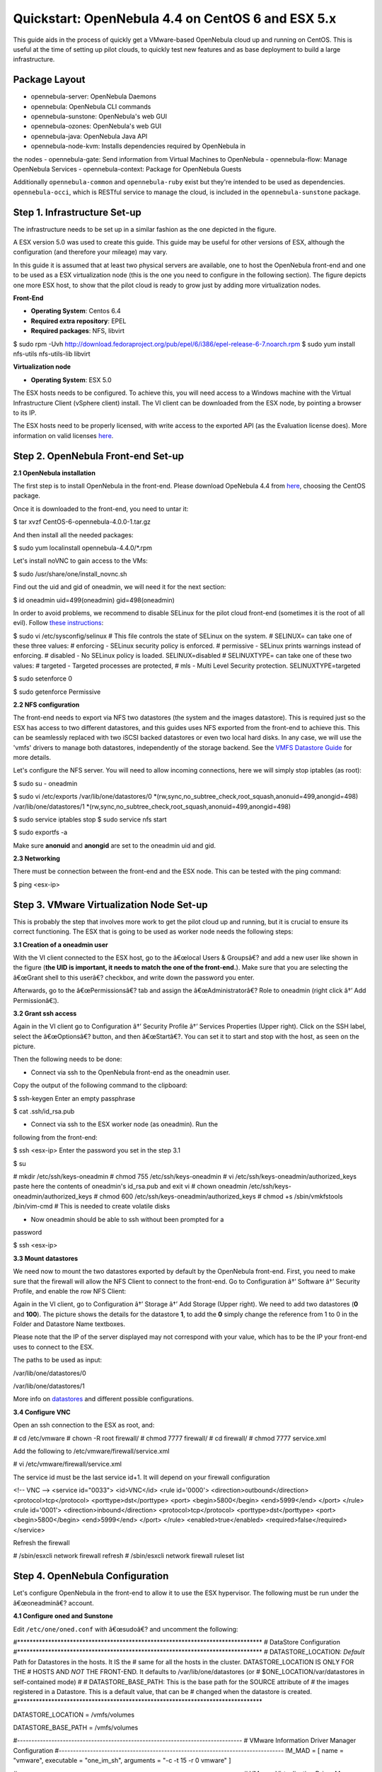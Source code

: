 ==================================================
Quickstart: OpenNebula 4.4 on CentOS 6 and ESX 5.x
==================================================

This guide aids in the process of quickly get a VMware-based OpenNebula
cloud up and running on CentOS. This is useful at the time of setting up
pilot clouds, to quickly test new features and as base deployment to
build a large infrastructure.

Package Layout
==============

-  opennebula-server: OpenNebula Daemons
-  opennebula: OpenNebula CLI commands
-  opennebula-sunstone: OpenNebula's web GUI
-  opennebula-ozones: OpenNebula's web GUI
-  opennebula-java: OpenNebula Java API
-  opennebula-node-kvm: Installs dependencies required by OpenNebula in
the nodes
-  opennebula-gate: Send information from Virtual Machines to OpenNebula
-  opennebula-flow: Manage OpenNebula Services
-  opennebula-context: Package for OpenNebula Guests

Additionally ``opennebula-common`` and ``opennebula-ruby`` exist but
they're intended to be used as dependencies. ``opennebula-occi``, which
is RESTful service to manage the cloud, is included in the
``opennebula-sunstone`` package.

Step 1. Infrastructure Set-up
=============================

The infrastructure needs to be set up in a similar fashion as the one
depicted in the figure.

|:!:| A ESX version 5.0 was used to create this guide. This guide may be
useful for other versions of ESX, although the configuration (and
therefore your mileage) may vary.

|image1|

In this guide it is assumed that at least two physical servers are
available, one to host the OpenNebula front-end and one to be used as a
ESX virtualization node (this is the one you need to configure in the
following section). The figure depicts one more ESX host, to show that
the pilot cloud is ready to grow just by adding more virtualization
nodes.

**Front-End**

-  **Operating System**: Centos 6.4
-  **Required extra repository**: EPEL
-  **Required packages**: NFS, libvirt

.. code::

$ sudo rpm -Uvh http://download.fedoraproject.org/pub/epel/6/i386/epel-release-6-7.noarch.rpm
$ sudo yum install nfs-utils nfs-utils-lib libvirt

**Virtualization node**

-  **Operating System**: ESX 5.0

|:!:| The ESX hosts needs to be configured. To achieve this, you will
need access to a Windows machine with the Virtual Infrastructure Client
(vSphere client) install. The VI client can be downloaded from the ESX
node, by pointing a browser to its IP.

|:!:| The ESX hosts need to be properly licensed, with write access to
the exported API (as the Evaluation license does). More information on
valid licenses
`here <http://www.virtuallyghetto.com/2011/06/dreaded-faultrestrictedversionsummary.html>`__.

Step 2. OpenNebula Front-end Set-up
===================================

**2.1 OpenNebula installation**

The first step is to install OpenNebula in the front-end. Please
download OpeNebula 4.4 from
`here <http://opennebula.org/software:software>`__, choosing the CentOS
package.

Once it is downloaded to the front-end, you need to untar it:

.. code::

$ tar xvzf CentOS-6-opennebula-4.0.0-1.tar.gz

And then install all the needed packages:

.. code::

$ sudo yum localinstall opennebula-4.4.0/*.rpm

Let's install noVNC to gain access to the VMs:

.. code::

$ sudo /usr/share/one/install_novnc.sh

Find out the uid and gid of oneadmin, we will need it for the next
section:

.. code::

$ id oneadmin
uid=499(oneadmin) gid=498(oneadmin)

In order to avoid problems, we recommend to disable SELinux for the
pilot cloud front-end (sometimes it is the root of all evil). Follow
`these
instructions <http://www.ehowstuff.com/how-to-check-and-disable-selinux-on-centos-6-3/>`__:

.. code::

$ sudo vi /etc/sysconfig/selinux
# This file controls the state of SELinux on the system.
# SELINUX= can take one of these three values:
#     enforcing - SELinux security policy is enforced.
#     permissive - SELinux prints warnings instead of enforcing.
#     disabled - No SELinux policy is loaded.
SELINUX=disabled
# SELINUXTYPE= can take one of these two values:
#     targeted - Targeted processes are protected,
#     mls - Multi Level Security protection.
SELINUXTYPE=targeted

$ sudo setenforce 0

$ sudo getenforce
Permissive

**2.2 NFS configuration**

The front-end needs to export via NFS two datastores (the system and the
images datastore). This is required just so the ESX has access to two
different datastores, and this guides uses NFS exported from the
front-end to achieve this. This can be seamlessly replaced with two
iSCSI backed datastores or even two local hard disks. In any case, we
will use the 'vmfs' drivers to manage both datastores, independently of
the storage backend. See the `VMFS Datastore
Guide <http://opennebula.org/documentation:rel4.4:vmware_ds>`__ for more
details.

Let's configure the NFS server. You will need to allow incoming
connections, here we will simply stop iptables (as root):

.. code::

$ sudo su - oneadmin

$ sudo vi /etc/exports
/var/lib/one/datastores/0 *(rw,sync,no_subtree_check,root_squash,anonuid=499,anongid=498)
/var/lib/one/datastores/1 *(rw,sync,no_subtree_check,root_squash,anonuid=499,anongid=498)

$ sudo service iptables stop
$ sudo service nfs start

$ sudo exportfs -a

|:!:| Make sure **anonuid** and **anongid** are set to the oneadmin uid
and gid.

**2.3 Networking**

There must be connection between the front-end and the ESX node. This
can be tested with the ping command:

.. code::

$ ping <esx-ip>

Step 3. VMware Virtualization Node Set-up
=========================================

This is probably the step that involves more work to get the pilot cloud
up and running, but it is crucial to ensure its correct functioning. The
ESX that is going to be used as worker node needs the following steps:

**3.1 Creation of a oneadmin user**

With the VI client connected to the ESX host, go to the â€œlocal Users &
Groupsâ€? and add a new user like shown in the figure (**the UID is
important, it needs to match the one of the front-end.**). Make sure
that you are selecting the â€œGrant shell to this userâ€? checkbox, and
write down the password you enter.

|image2|

Afterwards, go to the â€œPermissionsâ€? tab and assign the
â€œAdministratorâ€? Role to oneadmin (right click â†’ Add
Permissionâ€¦).

|image3|

**3.2 Grant ssh access**

Again in the VI client go to Configuration â†’ Security Profile â†’
Services Properties (Upper right). Click on the SSH label, select the
â€œOptionsâ€? button, and then â€œStartâ€?. You can set it to start and
stop with the host, as seen on the picture.

|image4|

Then the following needs to be done:

-  Connect via ssh to the OpenNebula front-end as the oneadmin user.
Copy the output of the following command to the clipboard:

.. code::

$ ssh-keygen
Enter an empty passphrase

$ cat .ssh/id_rsa.pub

-  Connect via ssh to the ESX worker node (as oneadmin). Run the
following from the front-end:

.. code::

$ ssh <esx-ip>
Enter the password you set in the step 3.1

$ su

# mkdir /etc/ssh/keys-oneadmin
# chmod 755 /etc/ssh/keys-oneadmin
# vi /etc/ssh/keys-oneadmin/authorized_keys
paste here the contents of oneadmin's id_rsa.pub and exit vi
# chown oneadmin /etc/ssh/keys-oneadmin/authorized_keys
# chmod 600 /etc/ssh/keys-oneadmin/authorized_keys
# chmod +s /sbin/vmkfstools /bin/vim-cmd      # This is needed to create volatile disks

-  Now oneadmin should be able to ssh without been prompted for a
password

.. code::

$ ssh <esx-ip>

**3.3 Mount datastores**

We need now to mount the two datastores exported by default by the
OpenNebula front-end. First, you need to make sure that the firewall
will allow the NFS Client to connect to the front-end. Go to
Configuration â†’ Software â†’ Security Profile, and enable the row NFS
Client:

|image5|

Again in the VI client, go to Configuration â†’ Storage â†’ Add Storage
(Upper right). We need to add two datastores (**0** and **100**). The
picture shows the details for the datastore **1**, to add the **0**
simply change the reference from 1 to 0 in the Folder and Datastore Name
textboxes.

Please note that the IP of the server displayed may not correspond with
your value, which has to be the IP your front-end uses to connect to the
ESX.

|image6|

The paths to be used as input:

.. code::

/var/lib/one/datastores/0

.. code::

/var/lib/one/datastores/1

More info on `datastores </./documentation:documentation:vmware_ds>`__
and different possible configurations.

**3.4 Configure VNC**

Open an ssh connection to the ESX as root, and:

.. code::

# cd /etc/vmware
# chown -R root firewall/
# chmod 7777 firewall/
# cd firewall/
# chmod 7777 service.xml

Add the following to /etc/vmware/firewall/service.xml

.. code::

# vi /etc/vmware/firewall/service.xml

|:!:| The service id must be the last service id+1. It will depend on
your firewall configuration

.. code:: code

<!-- VNC -->
<service id="0033">
<id>VNC</id>
<rule id='0000'>
<direction>outbound</direction>
<protocol>tcp</protocol>
<porttype>dst</porttype>
<port>
<begin>5800</begin>
<end>5999</end>
</port>
</rule>
<rule id='0001'>
<direction>inbound</direction>
<protocol>tcp</protocol>
<porttype>dst</porttype>
<port>
<begin>5800</begin>
<end>5999</end>
</port>
</rule>
<enabled>true</enabled>
<required>false</required>
</service>

Refresh the firewall

.. code::

# /sbin/esxcli network firewall refresh
# /sbin/esxcli network firewall ruleset list

Step 4. OpenNebula Configuration
================================

Let's configure OpenNebula in the front-end to allow it to use the ESX
hypervisor. The following must be run under the â€œoneadminâ€? account.

**4.1 Configure oned and Sunstone**

Edit ``/etc/one/oned.conf`` with â€œsudoâ€? and uncomment the following:

.. code:: code

#*******************************************************************************
# DataStore Configuration
#*******************************************************************************
#  DATASTORE_LOCATION: *Default* Path for Datastores in the hosts. It IS the
#  same for all the hosts in the cluster. DATASTORE_LOCATION IS ONLY FOR THE
#  HOSTS AND *NOT* THE FRONT-END. It defaults to /var/lib/one/datastores (or
#  $ONE_LOCATION/var/datastores in self-contained mode)
#
#  DATASTORE_BASE_PATH: This is the base path for the SOURCE attribute of
#  the images registered in a Datastore. This is a default value, that can be
#  changed when the datastore is created.
#*******************************************************************************
 
DATASTORE_LOCATION  = /vmfs/volumes
 
DATASTORE_BASE_PATH = /vmfs/volumes
 
#-------------------------------------------------------------------------------
#  VMware Information Driver Manager Configuration
#-------------------------------------------------------------------------------
IM_MAD = [
name       = "vmware",
executable = "one_im_sh",
arguments  = "-c -t 15 -r 0 vmware" ]
 
#-------------------------------------------------------------------------------
#  VMware Virtualization Driver Manager Configuration
#-------------------------------------------------------------------------------
VM_MAD = [
name       = "vmware",
executable = "one_vmm_sh",
arguments  = "-t 15 -r 0 vmware -s sh",
default    = "vmm_exec/vmm_exec_vmware.conf",
type       = "vmware" ]

Edit ``/etc/one/sunstone-server.conf`` with â€œsudoâ€? and allow
incoming connections from any IP:

.. code::

sudo vi /etc/one/sunstone-server.conf

.. code:: code

# Server Configuration
#
:host: 0.0.0.0
:port: 9869

**4.2 Add the ESX credentials**

.. code::

$ sudo vi /etc/one/vmwarerc
<Add the ESX oneadmin password, set in section 3.1>
# Username and password of the VMware hypervisor
:username: "oneadmin"
:password: "password"

|:!:| Do not edit ``:libvirt_uri:``, the HOST placeholder is needed by
the drivers

**4.3 Start OpenNebula**

Start OpenNebula and Sunstone **as oneadmin**

.. code::

$ one start
$ sunstone-server start

If no error message is shown, then everything went smooth!

**4.4 Configure physical resources**

Let's configure both system and image datastores:

.. code::

$ onedatastore update 0
SHARED="YES"
TM_MAD="vmfs"
TYPE="SYSTEM_DS"
BASE_PATH="/vmfs/volumes"

$ onedatastore update 1
TM_MAD="vmfs"
DS_MAD="vmfs"
BASE_PATH="/vmfs/volumes"
CLONE_TARGET="SYSTEM"
DISK_TYPE="FILE"
LN_TARGET="NONE"
TYPE="IMAGE_DS"
BRIDGE_LIST="esx-ip"

$ onedatastore chmod 1 644

And the ESX Host:

.. code::

$ onehost create <esx-ip> -i vmware -v vmware -n dummy

**4.5 Create a regular cloud user**

.. code::

$ oneuser create oneuser <mypassword>

Step 5. Using the Cloud through Sunstone
========================================

Ok, so now that everything is in place, let's start using your brand new
OpenNebula cloud! Use your browser to access Sunstone. The URL would be
``http://@IP-of-the-front-end@:9869``

Once you introduce the credentials for the â€œoneuserâ€? user (with the
chosen password in the previous section) you will get to see the
Sunstone dashboard. You can also log in as â€œoneadminâ€?, you will
notice the access to more functionality (basically, the administration
and physical infrastructure management tasks)

|image7|

It is time to launch our first VM. Let's use one of the pre created
appliances found in the `marketplace <http://marketplace.c12g.com/>`__.

Log in as â€œoneuserâ€?, go to the Marketplace tab in Sunstone (in the
left menu), and select the â€œttylinux-VMwareâ€? row. Click on the
â€œImport to local infrastructureâ€? button in the upper right, and set
the new image a name (use â€œttylinux - VMwareâ€?) and place it in the
â€œVMwareImagesâ€? datastore. If you go to the Virtual Resources/Image
tab, you will see that the new Image will eventually change its status
from ``LOCKED`` to ``READY``.

Now we need to create a template that uses this image. Go to the Virtual
Resources/Templates tab, click on â€?+Createâ€? and follow the wizard,
or use the â€œAdvanced modeâ€? tab of the wizard to paste the following:

.. code:: code

NAME    = "ttylinux"
CPU     = "1"
MEMORY  = "512"
 
DISK    = [
IMAGE       = "ttylinux - VMware",
IMAGE_UNAME = "oneuser"
]
 
GRAPHICS = [
TYPE    = "vnc",
LISTEN  = "0.0.0.0"
]

Select the newly created template and click on the Instantiate button.
You can now proceed to the â€œVirtual Machinesâ€? tab. Once the VM is in
state RUNNING you can click on the VNC icon and you should see the
ttylinux login (root/password).

|image8|

Please note that the minimal ttylinux VM does not come with the VMware
Tools, and cannot be gracefully shutdown. Use the â€œCancelâ€? action
instead.

And that's it! You have now a fully functional pilot cloud. You can now
create your own virtual machines, or import other appliances from the
marketplace, like `Centos
6.2 <http://marketplace.c12g.com/appliance/4ff2ce348fb81d4406000003>`__.

Enjoy!

Step 6. Next Steps
==================

-  Follow the `VMware Virtualization Driver
Guide </./documentation:documentation:evmwareg>`__ for the complete
installation and tuning reference, and how to enable the disk
attach/detach functionality, and vMotion live migration.
-  OpenNebula can use `VMware native
networks </./documentation:documentation:vmwarenet>`__ to provide
network isolation through VLAN tagging.

|
|
|  |:!:| Did we miss something? Please `let us
know <mailto:contact@opennebula.org?subject=Feedback-on-OpenNebula-VMware-Sandbox>`__!

.. |:!:| image:: /./lib/images/smileys/icon_exclaim.gif
.. |image1| image:: /./_media/quickstart-vmware.png?w=350
:target: /./_detail/quickstart-vmware.png?id=
.. |image2| image:: /./_media/cloud:sandbox:usercreation.png
:target: /./_detail/cloud:sandbox:usercreation.png?id=
.. |image3| image:: /./_media/cloud:sandbox:userrole.png
:target: /./_detail/cloud:sandbox:userrole.png?id=
.. |image4| image:: /./_media/documentation:qsguides:sshaccess-1.png
:target: /./_detail/documentation:qsguides:sshaccess-1.png?id=
.. |image5| image:: /./_media/cloud:sandbox:firewall.png
:target: /./_detail/cloud:sandbox:firewall.png?id=
.. |image6| image:: /./_media/cloud:sandbox:adddatastore-1.png?w=700
:target: /./_detail/cloud:sandbox:adddatastore-1.png?id=
.. |image7| image:: /./_media/documentation:qsguides:centos_sunstone_dashboard_44.png?w=700
:target: /./_detail/documentation:qsguides:centos_sunstone_dashboard_44.png?id=
.. |image8| image:: /./_media/documentation:qsguides:sunstone_vnc_tty_centos.png?w=700
:target: /./_detail/documentation:qsguides:sunstone_vnc_tty_centos.png?id=
